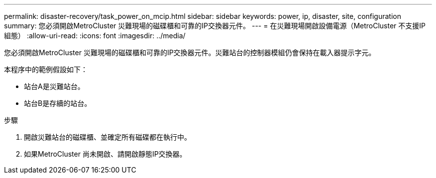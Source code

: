 ---
permalink: disaster-recovery/task_power_on_mcip.html 
sidebar: sidebar 
keywords: power, ip, disaster, site, configuration 
summary: 您必須開啟MetroCluster 災難現場的磁碟櫃和可靠的IP交換器元件。 
---
= 在災難現場開啟設備電源（MetroCluster 不支援IP組態）
:allow-uri-read: 
:icons: font
:imagesdir: ../media/


[role="lead"]
您必須開啟MetroCluster 災難現場的磁碟櫃和可靠的IP交換器元件。災難站台的控制器模組仍會保持在載入器提示字元。

本程序中的範例假設如下：

* 站台A是災難站台。
* 站台B是存續的站台。


.步驟
. 開啟災難站台的磁碟櫃、並確定所有磁碟都在執行中。
. 如果MetroCluster 尚未開啟、請開啟靜態IP交換器。

